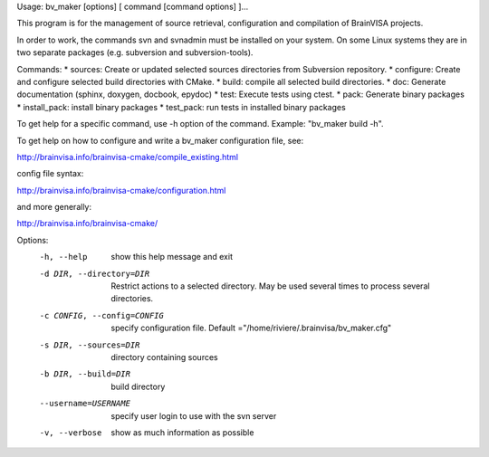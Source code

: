 Usage: bv_maker [options] [ command [command options] ]...

This program is for the management of source retrieval, configuration and compilation of BrainVISA projects.

In order to work, the commands svn and svnadmin must be installed on your system. On some Linux systems they are in two separate packages (e.g. subversion and subversion-tools).

Commands:
* sources: Create or updated selected sources directories from Subversion repository.
* configure: Create and configure selected build directories with CMake.
* build: compile all selected build directories.
* doc: Generate documentation (sphinx, doxygen, docbook, epydoc)
* test: Execute tests using ctest.
* pack: Generate binary packages
* install_pack: install binary packages
* test_pack: run tests in installed binary packages

To get help for a specific command, use -h option of the command. Example: "bv_maker build -h".

To get help on how to configure and write a bv_maker configuration file, see:

http://brainvisa.info/brainvisa-cmake/compile_existing.html

config file syntax:

http://brainvisa.info/brainvisa-cmake/configuration.html

and more generally:

http://brainvisa.info/brainvisa-cmake/


Options:
  -h, --help            show this help message and exit
  -d DIR, --directory=DIR
                        Restrict actions to a selected directory. May be used
                        several times to process several directories.
  -c CONFIG, --config=CONFIG
                        specify configuration file. Default
                        ="/home/riviere/.brainvisa/bv_maker.cfg"
  -s DIR, --sources=DIR
                        directory containing sources
  -b DIR, --build=DIR   build directory
  --username=USERNAME   specify user login to use with the svn server
  -v, --verbose         show as much information as possible
